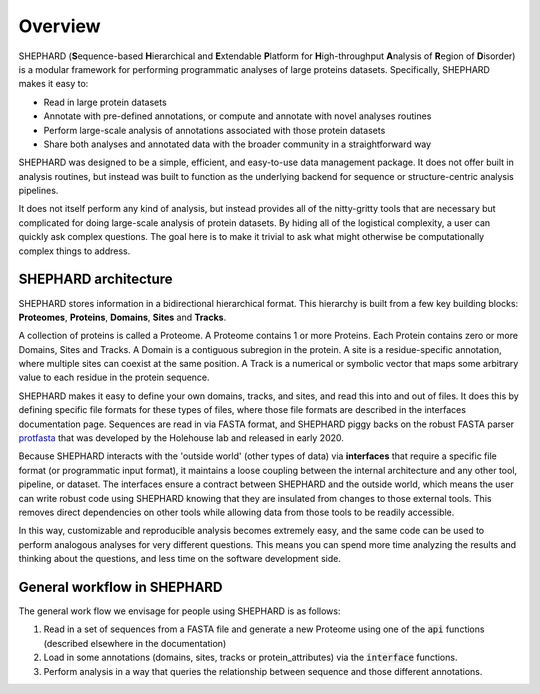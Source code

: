Overview
===============

SHEPHARD (**S**\equence-based **H**\ierarchical and **E**\xtendable **P**\latform for **H**\igh-throughput **A**\nalysis of **R**\egion of **D**\isorder) is a modular framework for performing programmatic analyses of large proteins datasets. Specifically, SHEPHARD makes it easy to:

* Read in large protein datasets
* Annotate with pre-defined annotations, or compute and annotate with novel analyses routines
* Perform large-scale analysis of annotations associated with those protein datasets
* Share both analyses and annotated data with the broader community in a straightforward way

SHEPHARD was designed to be a simple, efficient, and easy-to-use data management package. It does not offer built in analysis routines, but instead was built to function as the underlying backend for sequence or structure-centric analysis pipelines.



It does not itself perform any kind of analysis, but instead provides all of the nitty-gritty tools that are necessary but complicated for doing large-scale analysis of protein datasets. By hiding all of the logistical complexity, a user can quickly ask complex questions. The goal here is to make it trivial to ask what might otherwise be computationally complex things to address.

-------------------------
SHEPHARD architecture
-------------------------
SHEPHARD stores information in a bidirectional hierarchical format. This hierarchy is built from a few key building blocks: **Proteomes**, **Proteins**, **Domains**, **Sites** and **Tracks**.

A collection of proteins is called a Proteome. A Proteome contains 1 or more Proteins. Each Protein contains zero or more Domains, Sites and Tracks. A Domain is a contiguous subregion in the protein. A site is a residue-specific annotation, where multiple sites can coexist at the same position. A Track is a numerical or symbolic vector that maps some arbitrary value to each residue in the protein sequence.

SHEPHARD makes it easy to define your own domains, tracks, and sites, and read this into and out of files. It does this by defining specific file formats for these types of files, where those file formats are described in the interfaces documentation page. Sequences are read in via FASTA format, and SHEPHARD piggy backs on the robust FASTA parser `protfasta <https://protfasta.readthedocs.io/>`_  that was developed by the Holehouse lab and released in early 2020.

Because SHEPHARD interacts with the 'outside world' (other types of data) via **interfaces** that require a specific file format (or programmatic input format), it maintains a loose coupling between the internal architecture and any other tool, pipeline, or dataset. The interfaces ensure a contract between SHEPHARD and the outside world, which means the user can write robust code using SHEPHARD knowing that they are insulated from changes to those external tools. This removes direct dependencies on other tools while allowing data from those tools to be readily accessible.

In this way, customizable and reproducible analysis becomes extremely easy, and the same code can be used to perform analogous analyses for very different questions. This means you can spend more time analyzing the results and thinking about the questions, and less time on the software development side.


---------------------------------
General workflow in SHEPHARD
---------------------------------

The general work flow we envisage for people using SHEPHARD is as follows:

1. Read in a set of sequences from a FASTA file and generate a new Proteome using one of the :code:`api` functions (described elsewhere in the documentation)

2. Load in some annotations (domains, sites, tracks or protein_attributes) via the :code:`interface` functions.

3. Perform analysis in a way that queries the relationship between sequence and those different annotations.





